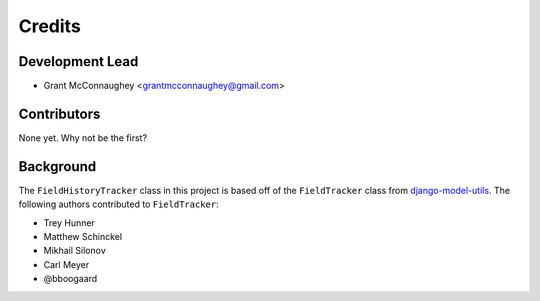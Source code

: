 =======
Credits
=======

Development Lead
----------------

* Grant McConnaughey <grantmcconnaughey@gmail.com>

Contributors
------------

None yet. Why not be the first?

Background
----------

The ``FieldHistoryTracker`` class in this project is based off of the ``FieldTracker`` class from `django-model-utils <https://github.com/carljm/django-model-utils>`_. The following authors contributed to ``FieldTracker``:

* Trey Hunner
* Matthew Schinckel
* Mikhail Silonov
* Carl Meyer
* @bboogaard
